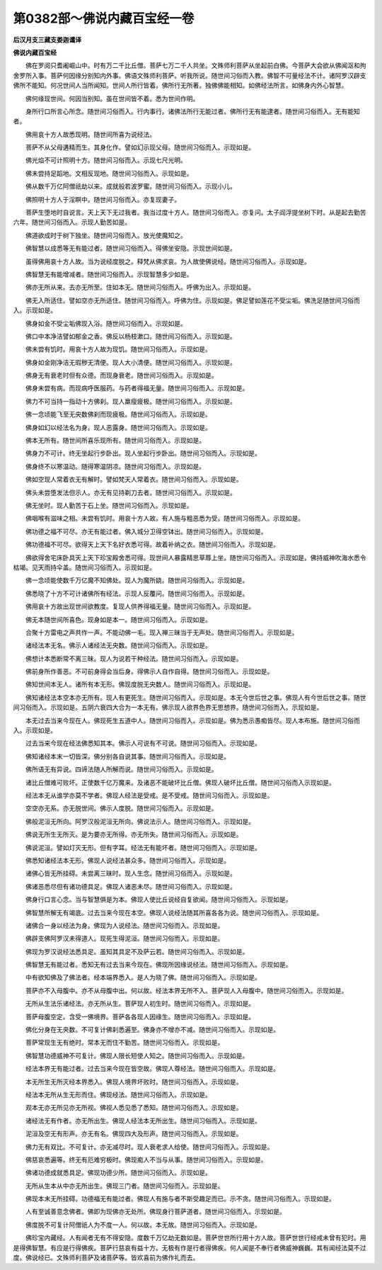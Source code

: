 第0382部～佛说内藏百宝经一卷
================================

**后汉月支三藏支娄迦谶译**

**佛说内藏百宝经**


　　佛在罗阅只耆阇崛山中。时有万二千比丘僧。菩萨七万二千人共坐。文殊师利菩萨从坐起前白佛。今菩萨大会欲从佛闻沤和拘舍罗所入事。菩萨何因缘分别知内外事。佛语文殊师利菩萨。听我所说。随世间习俗而入教。佛智不可量经法不计。诸阿罗汉辟支佛所不能知。何况世间人当所闻知。世间人所行皆着。佛所行无所著。独佛佛能相知。如佛经法所言。如佛身内外心智慧。

　　佛何缘现世间。何因当别知。虽在世间皆不着。悉为世间作明。

　　身所行口所言心所念。随世间习俗而入。行内事行。诸佛法所行无能过者。佛所行无有能逮者。随世间习俗而入。无有能知者。

　　佛用哀十方人故悉现明。随世间所喜为说经法。

　　菩萨不从父母遘精而生。其身化作。譬如幻示现父母。随世间习俗而入。示现如是。

　　佛光焰不可计照明十方。随世间习俗而入。示现七尺光明。

　　佛未尝持足蹈地。文相反现地。随世间习俗而入。示现如是。

　　佛从数千万亿阿僧祇劫以来。成就般若波罗蜜。随世间习俗而入。示现小儿。

　　佛照明十方人于淫瞑中。随世间习俗而入。亦复现妻子。

　　菩萨生堕地时自说言。天上天下无过我者。我当过度十方人。随世间习俗而入。亦复问。太子阎浮提坐树下时。从是起去勤苦六年。随世间习俗而入。示现人勤苦如是。

　　佛道欲成时于树下独坐。随世间习俗而入。放光使魔知之。

　　佛智慧以成悉等无有能过者。随世间习俗而入。得佛坐安隐。示现世间如是。

　　虽得佛用哀十方人故。当为说经度脱之。释梵从佛求哀。为人故使佛说经。随世间习俗而入。示现如是。

　　佛智慧无有能增减者。随世间习俗而入。示现智慧多少如是。

　　佛亦无所从来。去亦无所至。住如本无。随世间习俗而入。呼佛为出入。示现如是。

　　佛无入所适住。譬如空亦无所适住。随世间习俗而入。呼佛为住。示现如是。佛足譬如莲花不受尘垢。佛洗足随世间习俗而入。示现如是。

　　佛身如金不受尘垢佛现入浴。随世间习俗而入。示现如是。

　　佛口中本净洁譬如郁金之香。佛反以杨枝漱口。随世间习俗而入。示现如是。

　　佛未尝有饥时。用哀十方人故为现饥。随世间习俗而入。示现如是。

　　佛身如金刚净洁无瑕秽无清便。现人大小清便。随世间习俗而入。示现如是。

　　佛身无有衰老时但有众德。而现身衰老。随世间习俗而入。示现如是。

　　佛身未尝有病。而现病呼医服药。与药者得福无量。随世间习俗而入。示现如是。

　　佛力不可当持一指动十方佛刹。现人羸瘦疲极。随世间习俗而入。示现如是。

　　佛一念顷能飞至无央数佛刹而现疲极。随世间习俗而入。示现如是。

　　佛身如幻以经法名为身。现人恶露身。随世间习俗而入。示现如是。

　　佛本无所有。随世间所喜乐现所有。随世间习俗而入。示现如是。

　　佛身力不可计。终无坐起行步卧出。现人坐起行步卧出。随世间习俗而入。示现如是。

　　佛身终不以寒温动。随得寒温阴凉。随世间习俗而入。示现如是。

　　佛如空现人常着衣无有解时。譬如梵天人常着衣。随世间习俗而入。示现如是。

　　佛头未尝堕发法但示人。亦无有见持剃刀去者。随世间习俗而入。示现如是。

　　佛无坐时。现人勤苦于石上坐。随世间习俗而入。示现如是。

　　佛咽喉有滋味之相。未尝有饥时。用哀十方人故。有人施与粗恶悉为受。随世间习俗而入。示现如是。

　　佛功德之福不可尽。亦无有能过者。佛入城分卫得空钵出。随世间习俗而入。示现如是。

　　佛功德福不可尽。欲得天上天下名好衣悉可得。故着补纳之衣。随世间习俗而入。示现如是。

　　佛欲得舍宅床卧具天上天下珍宝殿舍悉可得。现世间人暴露精思草蓐上坐。随世间习俗而入。示现如是。佛持威神吹海水悉令枯竭。见天雨持伞盖。随世间习俗而入。示现如是。

　　佛一念顷能使数千万亿魔不知佛处。现人为魔所娆。随世间习俗而入。示现如是。

　　佛悉晓了十方不可计诸佛所有经法。示现人反覆问。随世间习俗而入。示现如是。

　　佛用哀十方故出现世间欲教度。复现人供养得福无量。随世间习俗而入。示现如是。

　　佛无本随世间所喜色。现身如是本一。随世间习俗而入。示现如是。

　　合聚十方雷电之声共作一声。不能动佛一毛。现入禅三昧当于无声处。随世间习俗而入。示现如是。

　　诸经法本无名。佛示人诸经法无央数。随世间习俗而入。示现如是。

　　佛想计本悉断常不离三昧。现人为说若干种经法。随世间习俗而入。示现如是。

　　佛前身所作善恶。不可前身得会当后身。得佛示人自作自得。随世间习俗而入。示现如是。

　　佛知世间本无人。诸所有本无形。佛现度脱无央数人。随世间习俗而入。示现如是。

　　佛知诸经法本空本亦无所有。现人有更死生。随世间习俗而入。示现如是。本无今世后世之事。佛现人有今世后世之事。随世间习俗而入。示现如是。五阴六衰四大合为一本无有。佛示现人欲界色界无思想界。随世间习俗而入。示现如是。

　　本无过去当来今现在人。佛现死生五道中人。随世间习俗而入。示现如是。佛为悉示愚痴皆尽。现人本布施。随世间习俗而入。示现如是。

　　过去当来今现在经法佛悉知其本。佛示人可说有不可说。随世间习俗而入。示现如是。

　　佛知诸经本末一切皆深。佛分别各自说其事。随世间习俗而入。示现如是。

　　佛所语无有异说。四谛法随人所解而说。随世间习俗而入。示现如是。

　　诸比丘僧难可败坏。正使数千亿万魔来。及诸恶不能破坏比丘僧。佛现人破坏比丘僧。随世间习俗而入示现如是。

　　经法本无从谁学亦莫不学者。佛现人经法是受戒。是不受戒。随世间习俗而入。示现如是。

　　空空亦无系。亦无脱世间。佛示人度脱。随世间习俗而入。示现如是。

　　佛般泥洹无所向。阿罗汉般泥洹无所向。佛说法示人。随世间习俗而入。示现如是。

　　佛说无所生无所灭。是为要亦无所得。亦无所失。随世间习俗而入。示现如是。

　　佛说泥洹。譬如灯灭无形。但有字耳。经法无有能坏者。随世间习俗而入。示现如是。

　　佛悉知诸经法本无形。佛现人说经法甚众多。随世间习俗而入。示现如是。

　　诸佛心皆无所挂碍。未尝离三昧时。现人生念。随世间习俗而入。示现如是。

　　佛诸恶悉尽但有诸功德具足。佛现人诸恶未尽。随世间习俗而入。示现如是。

　　佛身行口言心念。当与智慧俱是为本。佛现人使比丘说经自复欲闻。随世间习俗而入。示现如是。

　　佛智慧所解无有竭底。过去当来今现在本空。佛现人说经法随其所喜各各为说。随世间习俗而入。示现如是。

　　诸佛合一身以经法为身。佛现为人说经法。随世间习俗而入。示现如是。

　　佛辟支佛阿罗汉未得道人。现死生得泥洹。随世间习俗而入。示现如是。

　　佛现为罗汉说经法悉具足。虽知其具足不及萨云若。随世间习俗而入。示现如是。

　　佛智慧无有能过者。悉知无有过去当来今现在。佛现所因缘说经法。随世间习俗而入。示现如是。

　　中有欲知佛及了佛法者。经本端界悉入。是人为晓了佛。随世间习俗而入。示现如是。

　　菩萨亦不入母腹中。亦不从母腹中出。何以故。经法本界无所不入。菩萨现人入母腹中。随世间习俗而入。示现如是。

　　无所从生法乐诸经法。亦无所从生。菩萨现人初生时。随世间习俗而入。示现如是。

　　菩萨母腹空定。含受一佛境界。菩萨各各现人因缘生。随世间习俗而入。示现如是。

　　佛化分身在无央数。不可复计佛刹悉遍至。佛身亦不增亦不减。随世间习俗而入。示现如是。

　　菩萨常现生无有绝时。常本无而住不勤苦。随世间习俗而入。示现如是。

　　佛智慧功德威神不可复计。佛现人限长短使人知之。随世间习俗而入。示现如是。

　　经法本界无有能过者。过去当来今现在皆空故。佛现人尊经法。随世间习俗而入。示现如是。

　　本无所生无所灭经本界悉入。佛现人境界坏败时。随世间习俗而入。示现如是。

　　经法本无所从生无形而住。佛现经法。随世间习俗而入。示现如是。

　　观本无亦无所见亦无所视。佛视人悉见悉了悉知。随世间习俗而入。示现如是。

　　诸经法无有作者。亦无所出生。佛现人经法本无所出生。随世间习俗而入。示现如是。

　　泥洹及空无有形声。亦无有名。佛现四大及形声。随世间习俗而入。示现如是。

　　佛力无有双比。不可复计。亦无减尽时。现人衰老求人给使。随世间习俗而入。示现如是。

　　佛慈哀悉遍等。终无有厄难穷极时。佛现痴人不当与从事。随世间习俗而入。示现如是。

　　佛诸功德成就悉具足。佛现功德少所。随世间习俗而入。示现如是。

　　无所从生本从中亦无所出生。佛现三门者。随世间习俗而入。示现如是。

　　佛现本末无所挂碍。功德福无有能过者。佛现人有施与者不斯受趣足而已。示不贪。随世间习俗而入。示现如是。

　　人有至诚善意念佛者。佛即为现佛亦无处所。佛现身行菩萨道者。随世间习俗而入。示现如是。

　　佛度脱不可复计阿僧祇人为不度一人。何以故。本无故。随世间习俗而入。示现如是。

　　佛珍宝内藏经。人有闻者无有不得安隐。度数千万亿劫无数如是。菩萨世世所行用十方人故。菩萨世世行经戒未曾有犯时。用是得佛智慧。有应是行得佛疾。菩萨行慈哀有益十方。无极有作是行者得佛疾。何人闻是不奉行者佛威神巍巍。其有闻经法莫不过度。佛说经已。文殊师利菩萨及诸菩萨等。皆欢喜前为佛作礼而去。
